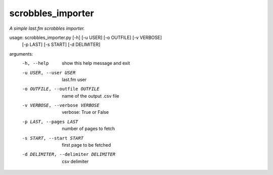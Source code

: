scrobbles_importer
==================

*A simple last.fm scrobbles importer.*


usage: scrobbles_importer.py [-h] [-u USER] [-o OUTFILE] [-v VERBOSE]
                             [-p LAST] [-s START] [-d DELIMITER]

arguments:
  -h, --help            show this help message and exit
  -u USER, --user USER  last.fm user
  -o OUTFILE, --outfile OUTFILE
                        name of the output .csv file
  -v VERBOSE, --verbose VERBOSE
                        verbose: True or False
  -p LAST, --pages LAST
                        number of pages to fetch
  -s START, --start START
                        first page to be fetched
  -d DELIMITER, --delimiter DELIMITER
                        csv delimiter
